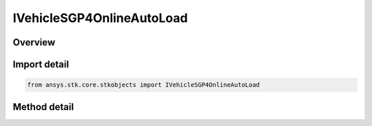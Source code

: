 IVehicleSGP4OnlineAutoLoad
==========================

.. py:class:: IVehicleSGP4OnlineAutoLoad

   IVehicleSGP4LoadData
   
   Do not use this interface, as it is deprecated. Use IAgVeSGP4OnlineLoad instead. Interface for SGP4 propagator. Loads the most current segment from online.

.. py:currentmodule:: ansys.stk.core.stkobjects

Overview
--------

.. tab-set::

    .. tab-item:: Methods
        
        .. list-table::
            :header-rows: 0
            :widths: auto

            * - :py:meth:`~add_latest_seg_from_online`
              - Do not use this method, as it is deprecated. Use AddSegsFromOnline on IAgVeSGP4OnlineLoad instead. Adds the latest segment from Online given an SSC number.


Import detail
-------------

.. code-block:: python

    from ansys.stk.core.stkobjects import IVehicleSGP4OnlineAutoLoad



Method detail
-------------

.. py:method:: add_latest_seg_from_online(self, sSCNumber:str) -> None

    Do not use this method, as it is deprecated. Use AddSegsFromOnline on IAgVeSGP4OnlineLoad instead. Adds the latest segment from Online given an SSC number.

    :Parameters:

    **sSCNumber** : :obj:`~str`

    :Returns:

        :obj:`~None`

